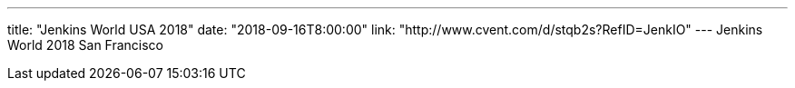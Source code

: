 ---
title: "Jenkins World USA 2018"
date: "2018-09-16T8:00:00"
link: "http://www.cvent.com/d/stqb2s?RefID=JenkIO"
---
Jenkins World 2018 San Francisco
